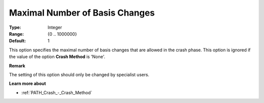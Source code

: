 .. _PATH_Crash_-_Max_Nr_Basis_Chang:


Maximal Number of Basis Changes
===============================



:Type:	Integer	
:Range:	{0 .. 1000000}	
:Default:	1	



This option specifies the maximal number of basis changes that are allowed in the crash phase. This option is ignored if the value of the option **Crash Method**  is 'None'.



**Remark** 

The setting of this option should only be changed by specialist users.



**Learn more about** 

*	:ref:`PATH_Crash_-_Crash_Method`  



